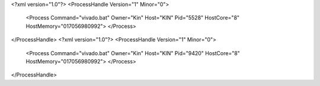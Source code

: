 <?xml version="1.0"?>
<ProcessHandle Version="1" Minor="0">
    <Process Command="vivado.bat" Owner="Kin" Host="KIN" Pid="5528" HostCore="8" HostMemory="017056980992">
    </Process>
</ProcessHandle>
<?xml version="1.0"?>
<ProcessHandle Version="1" Minor="0">
    <Process Command="vivado.bat" Owner="Kin" Host="KIN" Pid="9420" HostCore="8" HostMemory="017056980992">
    </Process>
</ProcessHandle>
